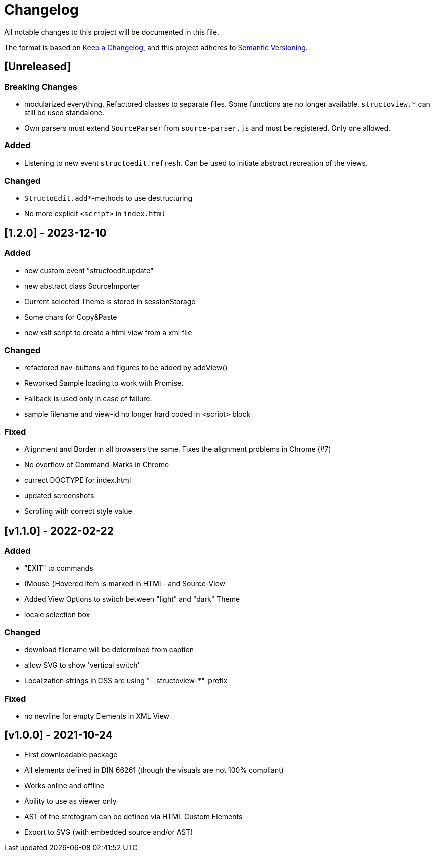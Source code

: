 = Changelog

All notable changes to this project will be documented in this file.

The format is based on https://keepachangelog.com/en/1.0.0/[Keep a Changelog],
and this project adheres to https://semver.org/spec/v2.0.0.html[Semantic Versioning].


== [Unreleased]

=== Breaking Changes

 * modularized everything. Refactored classes to separate files.
   Some functions are no longer available.
   `structoview.*` can still be used standalone.
 * Own parsers must extend `SourceParser` from `source-parser.js`
   and must be registered. Only one allowed.


=== Added

 * Listening to new event `structoedit.refresh`. Can be used to initiate abstract
   recreation of the views.
 

=== Changed

 * `StructoEdit.add*`-methods to use destructuring
 * No more explicit `<script>` in `index.html`


== [1.2.0] - 2023-12-10


=== Added

 * new custom event "structoedit.update"
 * new abstract class SourceImporter
 * Current selected Theme is stored in sessionStorage
 * Some chars for Copy&Paste
 * new xslt script to create a html view from a xml file


=== Changed

 * refactored nav-buttons and figures to be added by addView()
 * Reworked Sample loading to work with Promise.
 * Fallback is used only in case of failure.
 * sample filename and view-id no longer hard coded in <script> block


=== Fixed

 * Alignment and Border in all browsers the same. Fixes the alignment problems in Chrome (#7)
 * No overflow of Command-Marks in Chrome
 * currect DOCTYPE for index.html
 * updated screenshots
 * Scrolling with correct style value


== [v1.1.0] - 2022-02-22

=== Added

 * "EXIT" to commands
 * (Mouse-)Hovered item is marked in HTML- and Source-View
 * Added View Options to switch between "light" and "dark" Theme
 * locale selection box


=== Changed

 * download filename will be determined from caption
 * allow SVG to show 'vertical switch'
 * Localization strings in CSS are using "--structoview-*"-prefix


=== Fixed

 * no newline for empty Elements in XML View


== [v1.0.0] - 2021-10-24

 * First downloadable package
 * All elements defined in DIN 66261 (though the visuals are not 100% compliant)
 * Works online and offline
 * Ability to use as viewer only
 * AST of the strctogram can be defined via HTML Custom Elements
 * Export to SVG (with embedded source and/or AST)

